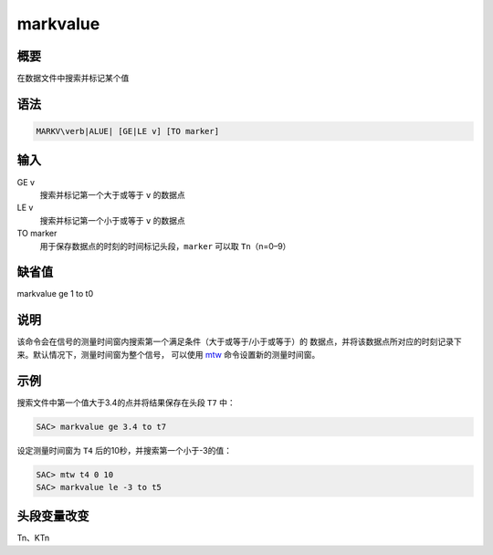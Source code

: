 .. _cmd:markvalue:

markvalue
=========

概要
----

在数据文件中搜索并标记某个值

语法
----

.. code:: bash

    MARKV\verb|ALUE| [GE|LE v] [TO marker]

输入
----

GE v
    搜索并标记第一个大于或等于 ``v`` 的数据点

LE v
    搜索并标记第一个小于或等于 ``v`` 的数据点

TO marker
    用于保存数据点的时刻的时间标记头段，\ ``marker`` 可以取
    ``Tn``\ （n=0–9）

缺省值
------

markvalue ge 1 to t0

说明
----

该命令会在信号的测量时间窗内搜索第一个满足条件（大于或等于/小于或等于）的
数据点，并将该数据点所对应的时刻记录下来。默认情况下，测量时间窗为整个信号，
可以使用 `mtw </commands/mtw.html>`__ 命令设置新的测量时间窗。

示例
----

搜索文件中第一个值大于3.4的点并将结果保存在头段 ``T7`` 中：

.. code:: bash

    SAC> markvalue ge 3.4 to t7

设定测量时间窗为 ``T4`` 后的10秒，并搜索第一个小于-3的值：

.. code:: bash

    SAC> mtw t4 0 10
    SAC> markvalue le -3 to t5

头段变量改变
------------

Tn、KTn
